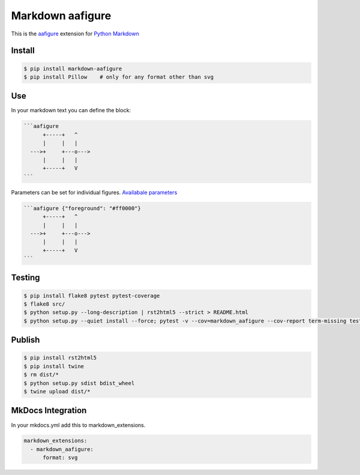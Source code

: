 Markdown aafigure
==================

.. image:: https://travis-ci.org/mbarkhau/markdown-aafigure.svg?branch=master
    :target: https://travis-ci.org/mbarkhau/markdown-aafigure


This is the `aafigure <https://aafigure.readthedocs.io/>`_
extension for `Python Markdown <https://python-markdown.github.io/>`_

Install
-------

.. code-block:: bash

    $ pip install markdown-aafigure
    $ pip install Pillow    # only for any format other than svg


Use
---

In your markdown text you can define the block:

.. code-block:: text

    ```aafigure
          +-----+   ^
          |     |   |
      --->+     +---o--->
          |     |   |
          +-----+   V
    ```

Parameters can be set for individual figures.
`Availabale parameters  <https://aafigure.readthedocs.io/en/latest/sphinxext.html#options>`_

.. code-block:: text

    ```aafigure {"foreground": "#ff0000"}
          +-----+   ^
          |     |   |
      --->+     +---o--->
          |     |   |
          +-----+   V
    ```


Testing
-------


.. code-block:: bash

    $ pip install flake8 pytest pytest-coverage
    $ flake8 src/
    $ python setup.py --long-description | rst2html5 --strict > README.html
    $ python setup.py --quiet install --force; pytest -v --cov=markdown_aafigure --cov-report term-missing tests/


Publish
-------

.. code-block:: bash

    $ pip install rst2html5
    $ pip install twine
    $ rm dist/*
    $ python setup.py sdist bdist_wheel
    $ twine upload dist/*


MkDocs Integration
------------------

In your mkdocs.yml add this to markdown_extensions.

.. code-block:: yaml

    markdown_extensions:
      - markdown_aafigure:
          format: svg
